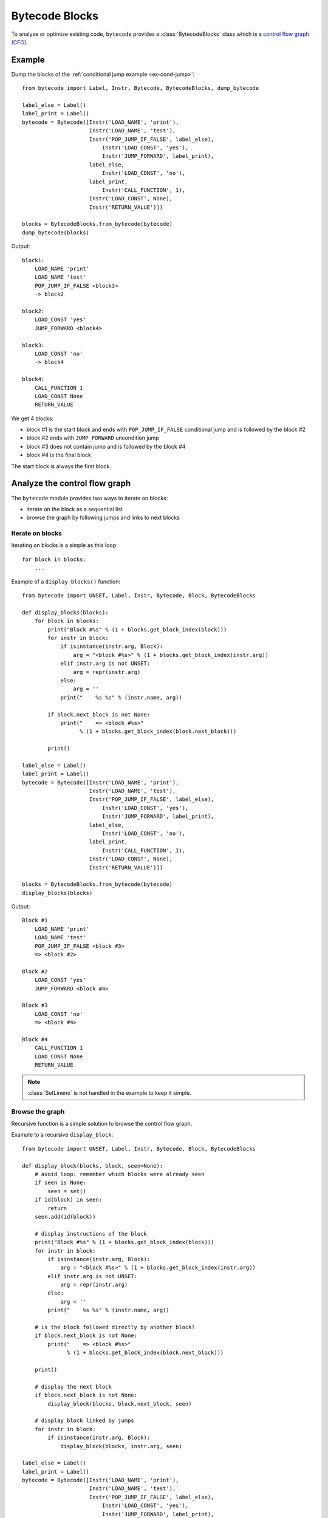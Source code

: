 ***************
Bytecode Blocks
***************

To analyze or optimize existing code, ``bytecode`` provides a
:class:`BytecodeBlocks` class which is a `control flow graph (CFG)
<https://en.wikipedia.org/wiki/Control_flow_graph>`_.

Example
=======

Dump the blocks of the :ref:`conditional jump example <ex-cond-jump>`::

    from bytecode import Label, Instr, Bytecode, BytecodeBlocks, dump_bytecode

    label_else = Label()
    label_print = Label()
    bytecode = Bytecode([Instr('LOAD_NAME', 'print'),
                         Instr('LOAD_NAME', 'test'),
                         Instr('POP_JUMP_IF_FALSE', label_else),
                             Instr('LOAD_CONST', 'yes'),
                             Instr('JUMP_FORWARD', label_print),
                         label_else,
                             Instr('LOAD_CONST', 'no'),
                         label_print,
                             Instr('CALL_FUNCTION', 1),
                         Instr('LOAD_CONST', None),
                         Instr('RETURN_VALUE')])

    blocks = BytecodeBlocks.from_bytecode(bytecode)
    dump_bytecode(blocks)

Output::

    block1:
        LOAD_NAME 'print'
        LOAD_NAME 'test'
        POP_JUMP_IF_FALSE <block3>
        -> block2

    block2:
        LOAD_CONST 'yes'
        JUMP_FORWARD <block4>

    block3:
        LOAD_CONST 'no'
        -> block4

    block4:
        CALL_FUNCTION 1
        LOAD_CONST None
        RETURN_VALUE

We get 4 blocks:

* block #1 is the start block and ends with ``POP_JUMP_IF_FALSE`` conditional
  jump and is followed by the block #2
* block #2 ends with ``JUMP_FORWARD`` uncondition jump
* block #3 does not contain jump and is followed by the block #4
* block #4 is the final block

The start block is always the first block.


Analyze the control flow graph
==============================

The ``bytecode`` module provides two ways to iterate on blocks:

* iterate on the block as a sequential list
* browse the graph by following jumps and links to next blocks

Iterate on blocks
-----------------

Iterating on blocks is a simple as this loop::

    for block in blocks:
        ...

Example of a ``display_blocks()`` function::

    from bytecode import UNSET, Label, Instr, Bytecode, Block, BytecodeBlocks

    def display_blocks(blocks):
        for block in blocks:
            print("Block #%s" % (1 + blocks.get_block_index(block)))
            for instr in block:
                if isinstance(instr.arg, Block):
                    arg = "<block #%s>" % (1 + blocks.get_block_index(instr.arg))
                elif instr.arg is not UNSET:
                    arg = repr(instr.arg)
                else:
                    arg = ''
                print("    %s %s" % (instr.name, arg))

            if block.next_block is not None:
                print("    => <block #%s>"
                      % (1 + blocks.get_block_index(block.next_block)))

            print()

    label_else = Label()
    label_print = Label()
    bytecode = Bytecode([Instr('LOAD_NAME', 'print'),
                         Instr('LOAD_NAME', 'test'),
                         Instr('POP_JUMP_IF_FALSE', label_else),
                             Instr('LOAD_CONST', 'yes'),
                             Instr('JUMP_FORWARD', label_print),
                         label_else,
                             Instr('LOAD_CONST', 'no'),
                         label_print,
                             Instr('CALL_FUNCTION', 1),
                         Instr('LOAD_CONST', None),
                         Instr('RETURN_VALUE')])

    blocks = BytecodeBlocks.from_bytecode(bytecode)
    display_blocks(blocks)

Output::

    Block #1
        LOAD_NAME 'print'
        LOAD_NAME 'test'
        POP_JUMP_IF_FALSE <block #3>
        => <block #2>

    Block #2
        LOAD_CONST 'yes'
        JUMP_FORWARD <block #4>

    Block #3
        LOAD_CONST 'no'
        => <block #4>

    Block #4
        CALL_FUNCTION 1
        LOAD_CONST None
        RETURN_VALUE

.. note::
   :class:`SetLineno` is not handled in the example to keep it simple.


Browse the graph
----------------

Recursive function is a simple solution to browse the control flow graph.

Example to a recursive ``display_block``::

    from bytecode import UNSET, Label, Instr, Bytecode, Block, BytecodeBlocks

    def display_block(blocks, block, seen=None):
        # avoid loop: remember which blocks were already seen
        if seen is None:
            seen = set()
        if id(block) in seen:
            return
        seen.add(id(block))

        # display instructions of the block
        print("Block #%s" % (1 + blocks.get_block_index(block)))
        for instr in block:
            if isinstance(instr.arg, Block):
                arg = "<block #%s>" % (1 + blocks.get_block_index(instr.arg))
            elif instr.arg is not UNSET:
                arg = repr(instr.arg)
            else:
                arg = ''
            print("    %s %s" % (instr.name, arg))

        # is the block followed directly by another block?
        if block.next_block is not None:
            print("    => <block #%s>"
                  % (1 + blocks.get_block_index(block.next_block)))

        print()

        # display the next block
        if block.next_block is not None:
            display_block(blocks, block.next_block, seen)

        # display block linked by jumps
        for instr in block:
            if isinstance(instr.arg, Block):
                display_block(blocks, instr.arg, seen)

    label_else = Label()
    label_print = Label()
    bytecode = Bytecode([Instr('LOAD_NAME', 'print'),
                         Instr('LOAD_NAME', 'test'),
                         Instr('POP_JUMP_IF_FALSE', label_else),
                             Instr('LOAD_CONST', 'yes'),
                             Instr('JUMP_FORWARD', label_print),
                         label_else,
                             Instr('LOAD_CONST', 'no'),
                         label_print,
                             Instr('CALL_FUNCTION', 1),
                         Instr('LOAD_CONST', None),
                         Instr('RETURN_VALUE')])

    blocks = BytecodeBlocks.from_bytecode(bytecode)
    display_block(blocks, blocks[0])


Output::

    Block #1
        LOAD_NAME 'print'
        LOAD_NAME 'test'
        POP_JUMP_IF_FALSE <block #3>
        => <block #2>

    Block #2
        LOAD_CONST 'yes'
        JUMP_FORWARD <block #4>

    Block #4
        CALL_FUNCTION 1
        LOAD_CONST None
        RETURN_VALUE

    Block #3
        LOAD_CONST 'no'
        => <block #4>

Block numbers are no displayed in the sequential order: block #4 is displayed
before block #3.

.. note::
   Dead code (unreachable blocks) is not displayed by ``display_block``.
